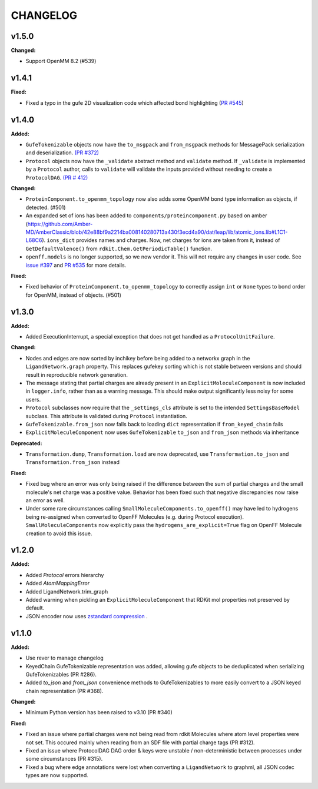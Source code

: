 ===============
CHANGELOG
===============

.. current developments

v1.5.0
====================

**Changed:**

* Support OpenMM 8.2 (#539)



v1.4.1
====================

**Fixed:**

* Fixed a typo in the gufe 2D visualization code which affected bond highlighting (`PR #545 <https://github.com/OpenFreeEnergy/gufe/pull/545>`_)



v1.4.0
====================

**Added:**

* ``GufeTokenizable`` objects now have the ``to_msgpack`` and ``from_msgpack`` methods for MessagePack serialization and deserialization. `(PR #372) <https://github.com/OpenFreeEnergy/gufe/issues/372>`_
* ``Protocol`` objects now have the ``_validate`` abstract method and ``validate`` method. If ``_validate`` is implemented by a ``Protocol`` author, calls to ``validate`` will validate the inputs provided without needing to create a ``ProtocolDAG``. `(PR # 412) <https://github.com/OpenFreeEnergy/gufe/issues/412>`_

**Changed:**

* ``ProteinComponent.to_openmm_topology`` now also adds some OpenMM bond type information as objects, if detected. (#501)
* An expanded set of ions has been added to ``components/proteincomponent.py`` based on amber (https://github.com/Amber-MD/AmberClassic/blob/42e88bf9a2214ba008140280713a430f3ecd4a90/dat/leap/lib/atomic_ions.lib#L1C1-L68C6).
  ``ions_dict`` provides names and charges. Now, net charges for ions are taken from it,
  instead of ``GetDefaultValence()`` from ``rdkit.Chem.GetPeriodicTable()`` function.
* ``openff.models`` is no longer supported, so we now vendor it.
  This will not require any changes in user code.
  See `issue #397 <https://github.com/OpenFreeEnergy/openfe/issues/397>`_ and `PR #535 <https://github.com/OpenFreeEnergy/openfe/pull/535>`_ for more details.

**Fixed:**

* Fixed behavior of ``ProteinComponent.to_openmm_topology`` to correctly assign ``int`` or ``None`` types to bond order for OpenMM, instead of objects. (#501)



v1.3.0
====================

**Added:**

* Added ExecutionInterrupt, a special exception that does not get handled as a ``ProtocolUnitFailure``.

**Changed:**

* Nodes and edges are now sorted by inchikey before being added to a networkx graph in the ``LigandNetwork.graph`` property. This replaces gufekey sorting which is not stable between versions and should result in reproducible network generation.
* The message stating that partial charges are already present in an ``ExplicitMoleculeComponent`` is now included in ``logger.info``, rather than as a warning message. This should make output significantly less noisy for some users.
* ``Protocol`` subclasses now require that the ``_settings_cls``
  attribute is set to the intended ``SettingsBaseModel``
  subclass. This attribute is validated during ``Protocol``
  instantiation.
* ``GufeTokenizable.from_json`` now falls back to loading ``dict`` representation if ``from_keyed_chain`` fails
* ``ExplicitMoleculeComponent`` now uses ``GufeTokenizable`` ``to_json`` and ``from_json`` methods via inheritance

**Deprecated:**

* ``Transformation.dump``, ``Transformation.load`` are now deprecated, use ``Transformation.to_json`` and ``Transformation.from_json`` instead

**Fixed:**

* Fixed bug where an error was only being raised if the difference between the sum of partial charges and the small molecule's net charge was a positive value. Behavior has been fixed such that negative discrepancies now raise an error as well.
* Under some rare circumstances calling ``SmallMoleculeComponents.to_openff()`` may have led to hydrogens being re-assigned when converted to OpenFF Molecules (e.g. during Protocol execution). ``SmallMoleculeComponents`` now explicitly pass the ``hydrogens_are_explicit=True`` flag on OpenFF Molecule creation to avoid this issue.



v1.2.0
====================

**Added:**

* Added `Protocol` errors hierarchy
* Added `AtomMappingError`
* Added LigandNetwork.trim_graph
* Added warning when pickling an ``ExplicitMoleculeComponent`` that RDKit mol properties not preserved by default.
* JSON encoder now uses `zstandard compression <https://github.com/OpenFreeEnergy/gufe/pull/438>`_ .



v1.1.0
====================

**Added:**

* Use rever to manage changelog
* KeyedChain GufeTokenizable representation was added, allowing
  gufe objects to be deduplicated when serializing GufeTokenizables
  (PR #286).
* Added `to_json` and `from_json` convenience methods to GufeTokenizables
  to more easily convert to a JSON keyed chain representation (PR #368).

**Changed:**

* Minimum Python version has been raised to v3.10 (PR #340)

**Fixed:**

* Fixed an issue where partial charges were not being read from rdkit
  Molecules where atom level properties were not set. This occured
  mainly when reading from an SDF file with partial charge tags (PR #312).
* Fixed an issue where ProtocolDAG DAG order & keys were unstable /
  non-deterministic between processes under some circumstances (PR #315).
* Fixed a bug where edge annotations were lost when converting a ``LigandNetwork`` to graphml, all JSON codec types are now supported.
